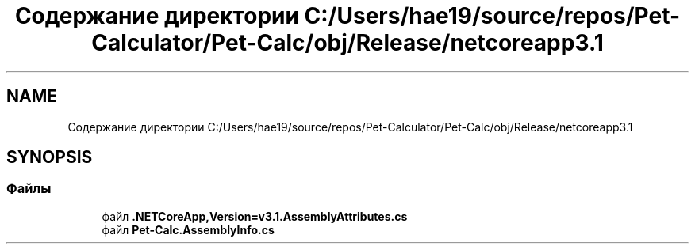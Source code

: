 .TH "Содержание директории C:/Users/hae19/source/repos/Pet-Calculator/Pet-Calc/obj/Release/netcoreapp3.1" 3 "Ср 26 Окт 2022" "Pet-Calculator" \" -*- nroff -*-
.ad l
.nh
.SH NAME
Содержание директории C:/Users/hae19/source/repos/Pet-Calculator/Pet-Calc/obj/Release/netcoreapp3.1
.SH SYNOPSIS
.br
.PP
.SS "Файлы"

.in +1c
.ti -1c
.RI "файл \fB\&.NETCoreApp,Version=v3\&.1\&.AssemblyAttributes\&.cs\fP"
.br
.ti -1c
.RI "файл \fBPet\-Calc\&.AssemblyInfo\&.cs\fP"
.br
.in -1c
